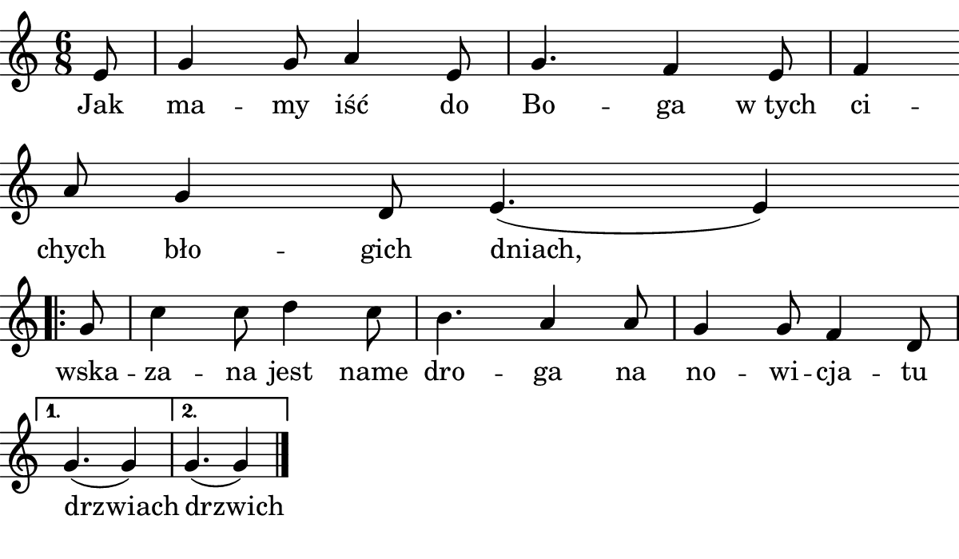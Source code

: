 \version "2.18.2"

#(set! paper-alist (cons '("boolet size" . (cons (* 6 in) (* 3.5 in))) paper-alist))

\paper {
   #(set-paper-size "boolet size")
   indent = 0\cm
   ragged-last = ##t
   top-margin = 0
   bottom-margin = 0
   right-margin = 0
   left-margin = 0
} 


\header {
  tagline = ""  % removed
}

musicOne = \relative c' {
  \autoBeamOff
  \cadenzaOn
  \time 6/8
  e8 \bar "|" g4 g8 a4 e8 \bar "|" g4. f4 e8 \bar "|" f4 \bar "" \break
  a8 g4 d8 e4.(e4) \bar "|" \break
  \bar ".|:" g8 \bar "|" c4 c8 d4 c8 \bar "|" b4. a4 a8 \bar "|" g4 g8 f4 d8 \bar "|" \break 
  \set Score.repeatCommands = #'((volta "1."))
  g4.(g4) \bar "|" 
  \set Score.repeatCommands = #'((volta #f) (volta "2."))
  g4.(g4) 
  \set Score.repeatCommands = #(list '(volta #f) 'end-repeat)
  \bar "|."
}


verseOne = \lyricmode {
  Jak ma -- my iść do Bo -- ga "w tych" ci -- chych bło -- gich dniach,
  wska -- za -- na jest name dro -- ga na no -- wi -- cja -- tu drzwiach drzwich
}


\score {
  <<
    \new Voice = "one" {
      \clef treble 
      \key c \major
      \musicOne
    }
    \new Lyrics \lyricsto "one" {
      <<
      { \verseOne }
      >>
    }
  >>
  \layout {}
  \midi {}
}